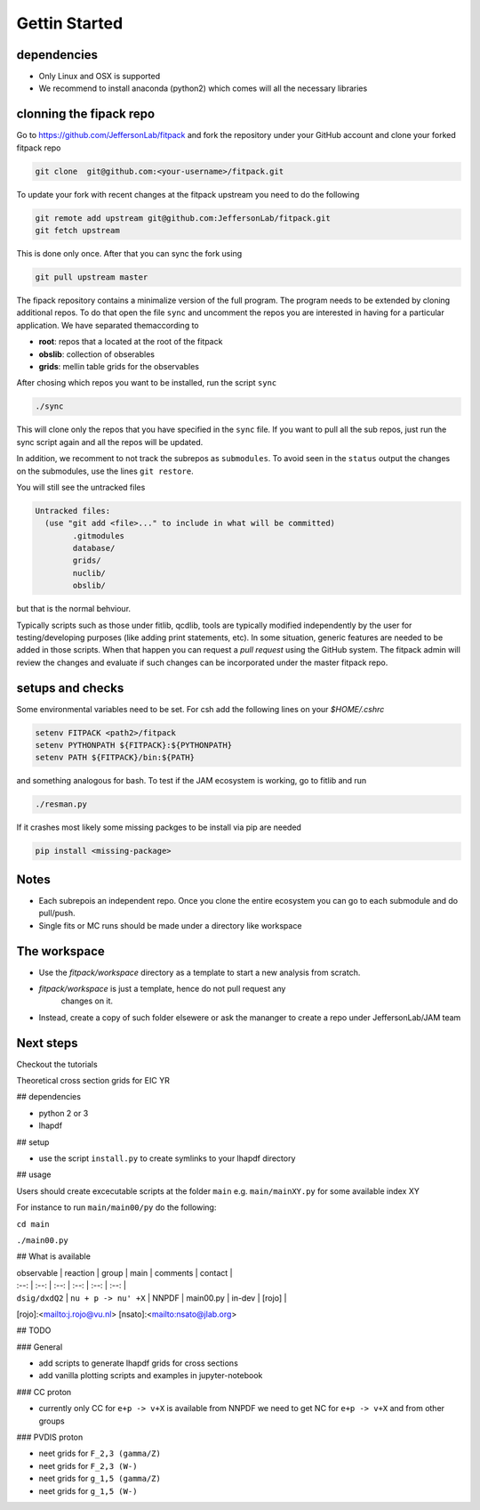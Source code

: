Gettin Started
==============

dependencies
------------

- Only Linux and OSX is supported

- We recommend to install anaconda (python2) which 
  comes will all the necessary libraries


clonning the fipack repo
------------------------

Go to https://github.com/JeffersonLab/fitpack
and fork the repository under your GitHub account 
and clone your forked fitpack repo 

.. code-block:: shell

  git clone  git@github.com:<your-username>/fitpack.git

To update your fork with recent changes at the fitpack upstream 
you need to do the following 

.. code-block:: shell

   git remote add upstream git@github.com:JeffersonLab/fitpack.git
   git fetch upstream

This is done only once. After that you can sync the fork using 

.. code-block:: shell

   git pull upstream master


The fipack repository contains a minimalize version 
of the full program. The program needs to be extended
by cloning additional repos. To do that open the file 
``sync`` and uncomment the repos you are interested 
in having for a particular application. 
We have separated themaccording to 

- **root**: repos that a located at the root of the fitpack 

- **obslib**: collection of obserables 

- **grids**: mellin table grids for the observables

After chosing which repos you want to be installed, 
run the script ``sync``

.. code-block:: shell

  ./sync

This will clone only the repos that you have specified 
in the ``sync`` file. If you want to pull all the sub
repos, just run the sync script again and all the repos
will be updated.  

In addition, we recomment to not track the subrepos as
``submodules``. To avoid seen in the ``status`` output 
the changes on the submodules, use the lines ``git restore``.


You will  still see the untracked files

.. code-block:: shell

   Untracked files:
     (use "git add <file>..." to include in what will be committed)
           .gitmodules
           database/
           grids/
           nuclib/
           obslib/

but that is the normal behviour. 

Typically scripts such as those under fitlib, qcdlib, tools 
are typically modified independently by the user for testing/developing purposes 
(like adding print statements, etc). In some situation, generic 
features are needed to be added in those scripts. When that happen 
you can request a `pull request` using the GitHub system. 
The  fitpack admin will review the changes and evaluate if such changes 
can be incorporated under the master fitpack repo.


setups and checks
-----------------

Some environmental variables  need to be set. For csh add the following
lines on your `$HOME/.cshrc` 

.. code-block:: shell

   setenv FITPACK <path2>/fitpack
   setenv PYTHONPATH ${FITPACK}:${PYTHONPATH}
   setenv PATH ${FITPACK}/bin:${PATH}

and something analogous for bash.
To test if the JAM ecosystem is working, go to  fitlib and run 

.. code-block:: shell

  ./resman.py

If it crashes most likely some missing packges to be install via pip are 
needed 

.. code-block:: shell

  pip install <missing-package>


Notes
-----

- Each subrepois an independent repo. Once you clone the entire ecosystem
  you can go to each submodule and do pull/push.

- Single fits or MC runs should be made under a directory like workspace

The workspace 
-------------

- Use the `fitpack/workspace` directory as a template to start a new analysis from 
  scratch.

- `fitpack/workspace` is just a template, hence do not pull request any 
   changes on it.

- Instead, create a copy of such folder elsewere  or ask the mananger to create 
  a repo under JeffersonLab/JAM team


Next steps
----------

Checkout the tutorials




Theoretical cross section grids for EIC YR

## dependencies 

- python 2 or 3
- lhapdf

## setup

- use the script  ``install.py`` to create symlinks to your 
  lhapdf directory 

## usage

Users should create excecutable scripts  at the folder ``main``
e.g. ``main/mainXY.py``  for some available index XY

For instance to run ``main/main00/py`` do the following:

``cd main``

``./main00.py``

## What is available 

| observable     | reaction             | group | main      | comments | contact |
| :--:           | :--:                 | :--:  | :--:      | :--:     | :--:    |
| ``dsig/dxdQ2`` | ``nu + p -> nu' +X`` | NNPDF | main00.py | in-dev   | [rojo]  |


[rojo]:<mailto:j.rojo@vu.nl>
[nsato]:<mailto:nsato@jlab.org>

## TODO

### General 

- add scripts to generate lhapdf grids for cross sections
- add vanilla plotting scripts and examples in jupyter-notebook

### CC proton

- currently only  CC  for ``e+p -> v+X`` is available from NNPDF
  we need to get NC for ``e+p -> v+X`` and from other groups


### PVDIS proton 

- neet grids for ``F_2,3 (gamma/Z)``
- neet grids for ``F_2,3 (W-)``
- neet grids for ``g_1,5 (gamma/Z)``
- neet grids for ``g_1,5 (W-)``


















